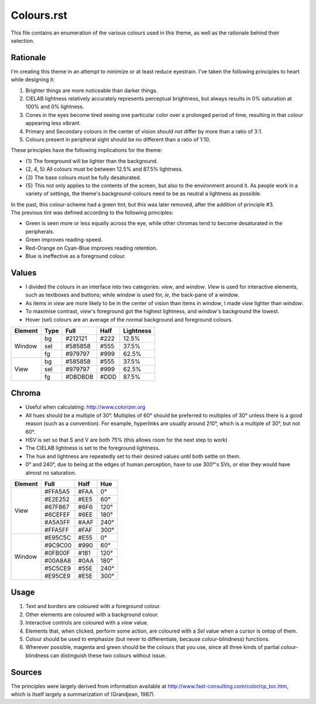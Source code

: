 Colours.rst
^^^^^^^^^^^^^^^^^^^^^^^^^^^^^^^^^^^^^^^^^^^^^^^^^^^^^^^^^^^^^^^^^^^^^^^^^^^^^^^^
| This file contains an enumeration of the various colours used in this theme,
  as well as the rationale behind their selection.

Rationale
================================================================================
| I'm creating this theme in an attempt to minimize or at least reduce
  eyestrain.  I've taken the following principles to heart while designing it:

1. Brighter things are more noticeable than darker things.
2. CIELAB lightness relatively accurately represents perceptual brightness, but
   always results in 0% saturation at 100% and 0% lightness.
3. Cones in the eyes become tired seeing one particular color over a prolonged
   period of time, resulting in that colour appearing less vibrant.
4. Primary and Secondary colours in the center of vision should not differ by
   more than a ratio of 3:1.
5. Colours present in peripheral sight should be no different than a ratio
   of 1:10.

| These principles have the following implications for the theme:

* {1} The foreground will be lighter than the background.
* {2, 4, 5} All colours must be between 12.5% and 87.5% lightness.
* {3} The base colours must be fully desaturated.
* {5} This not only applies to the contents of the screen, but also to the
  environment around it.  As people work in a variety of settings, the theme's
  background-colours need to be as neutral a lightness as possible.

| In the past, this colour-scheme had a green tint;  but this was later removed,
  after the addition of principle #3.  
| The previous tint was defined according to the following principles:

* Green is seen more or less equally across the eye, while other chromas tend to
  become desaturated in the peripherals.
* Green improves reading-speed.
* Red-Orange on Cyan-Blue improves reading retention.
* Blue is ineffective as a foreground colour.

Values
================================================================================
* I divided the colours in an interface into two categories:  *view*, and
  *window*.  *View* is used for interactive elements, such as textboxes and
  buttons;  while *window* is used for, *ie*, the back-pane of a window.
* As items in *view* are more likely to be in the center of vision than items in
  *window*, I made *view* lighter than *window*.
* To maximise contrast, *view*'s foreground got the highest lightness, and
  *window*'s background the lowest.
* Hover (sel) colours are an average of the normal background and foreground
  colours.

+---------+------+---------+------+-----------+
| Element | Type | Full    | Half | Lightness |
+=========+======+=========+======+===========+
|         | bg   | #212121 | #222 |     12.5% |
|         +------+---------+------+-----------+
| Window  | sel  | #585858 | #555 |     37.5% |
|         +------+---------+------+-----------+
|         | fg   | #979797 | #999 |     62.5% |
+---------+------+---------+------+-----------+
|         | bg   | #585858 | #555 |     37.5% |
|         +------+---------+------+-----------+
| View    | sel  | #979797 | #999 |     62.5% |
|         +------+---------+------+-----------+
|         | fg   | #DBDBDB | #DDD |     87.5% |
+---------+------+---------+------+-----------+

Chroma
================================================================================
* Useful when calculating:  http://www.colorizer.org
* All hues should be a multiple of 30°.  Multiples of 60° should be preferred to
  multiples of 30° unless there is a good reason (such as a convention).  For
  example, hyperlinks are usually around 210°, which is a multiple of 30°, but
  not 60°.
* HSV is set so that S and V are both 75% (this allows room for the next step to
  work)
* The CIELAB lightness is set to the foreground lightness.
* The hue and lightness are repeatedly set to their desired values until both
  settle on them.
* 0° and 240°, due to being at the edges of human perception, have to use 300°'s
  SVs, or else they would have almost no saturation.

+---------+---------+------+------+
| Element | Full    | Half |  Hue |
+=========+=========+======+======+
|         | #FFA5A5 | #FAA |   0° |
|         +---------+------+------+
|         | #E2E252 | #EE5 |  60° |
|         +---------+------+------+
|         | #67F867 | #6F6 | 120° |
| View    +---------+------+------+
|         | #6CEFEF | #6EE | 180° |
|         +---------+------+------+
|         | #A5A5FF | #AAF | 240° |
|         +---------+------+------+
|         | #FFA5FF | #FAF | 300° |
+---------+---------+------+------+
|         | #E95C5C | #E55 |   0° |
|         +---------+------+------+
|         | #9C9C00 | #990 |  60° |
|         +---------+------+------+
|         | #0FB00F | #1B1 | 120° |
| Window  +---------+------+------+
|         | #00A8A8 | #0AA | 180° |
|         +---------+------+------+
|         | #5C5CE9 | #55E | 240° |
|         +---------+------+------+
|         | #E95CE9 | #E5E | 300° |
+---------+---------+------+------+

Usage
================================================================================
#. Text and borders are coloured with a foreground colour.
#. Other elements are coloured with a background colour.
#. Interactive controls are coloured with a *view* value.
#. Elements that, when clicked, perform some action, are coloured with a
   *Sel* value when a cursor is ontop of them.
#. Colour should be used to emphasize (but never to differentiate, because
   colour-blindness) functions.
#. Wherever possible, magenta and green should be the colours that you use, since
   all three kinds of partial colour-blindness can distinguish these two colours
   without issue.

Sources
================================================================================
| The principles were largely derived from information available at
  http://www.fast-consulting.com/color/cp_toc.htm, which is itself largely a
  summarization of (Grandjean, 1987).
